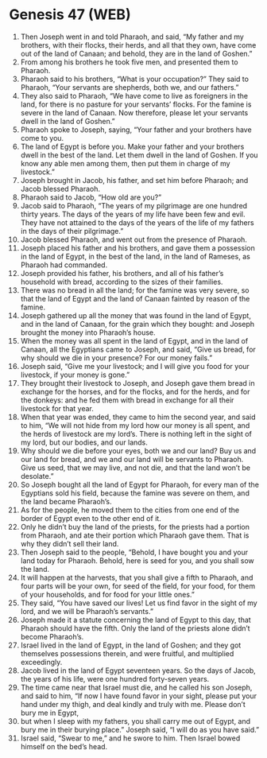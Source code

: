 * Genesis 47 (WEB)
:PROPERTIES:
:ID: WEB/01-GEN47
:END:

1. Then Joseph went in and told Pharaoh, and said, “My father and my brothers, with their flocks, their herds, and all that they own, have come out of the land of Canaan; and behold, they are in the land of Goshen.”
2. From among his brothers he took five men, and presented them to Pharaoh.
3. Pharaoh said to his brothers, “What is your occupation?” They said to Pharaoh, “Your servants are shepherds, both we, and our fathers.”
4. They also said to Pharaoh, “We have come to live as foreigners in the land, for there is no pasture for your servants’ flocks. For the famine is severe in the land of Canaan. Now therefore, please let your servants dwell in the land of Goshen.”
5. Pharaoh spoke to Joseph, saying, “Your father and your brothers have come to you.
6. The land of Egypt is before you. Make your father and your brothers dwell in the best of the land. Let them dwell in the land of Goshen. If you know any able men among them, then put them in charge of my livestock.”
7. Joseph brought in Jacob, his father, and set him before Pharaoh; and Jacob blessed Pharaoh.
8. Pharaoh said to Jacob, “How old are you?”
9. Jacob said to Pharaoh, “The years of my pilgrimage are one hundred thirty years. The days of the years of my life have been few and evil. They have not attained to the days of the years of the life of my fathers in the days of their pilgrimage.”
10. Jacob blessed Pharaoh, and went out from the presence of Pharaoh.
11. Joseph placed his father and his brothers, and gave them a possession in the land of Egypt, in the best of the land, in the land of Rameses, as Pharaoh had commanded.
12. Joseph provided his father, his brothers, and all of his father’s household with bread, according to the sizes of their families.
13. There was no bread in all the land; for the famine was very severe, so that the land of Egypt and the land of Canaan fainted by reason of the famine.
14. Joseph gathered up all the money that was found in the land of Egypt, and in the land of Canaan, for the grain which they bought: and Joseph brought the money into Pharaoh’s house.
15. When the money was all spent in the land of Egypt, and in the land of Canaan, all the Egyptians came to Joseph, and said, “Give us bread, for why should we die in your presence? For our money fails.”
16. Joseph said, “Give me your livestock; and I will give you food for your livestock, if your money is gone.”
17. They brought their livestock to Joseph, and Joseph gave them bread in exchange for the horses, and for the flocks, and for the herds, and for the donkeys: and he fed them with bread in exchange for all their livestock for that year.
18. When that year was ended, they came to him the second year, and said to him, “We will not hide from my lord how our money is all spent, and the herds of livestock are my lord’s. There is nothing left in the sight of my lord, but our bodies, and our lands.
19. Why should we die before your eyes, both we and our land? Buy us and our land for bread, and we and our land will be servants to Pharaoh. Give us seed, that we may live, and not die, and that the land won’t be desolate.”
20. So Joseph bought all the land of Egypt for Pharaoh, for every man of the Egyptians sold his field, because the famine was severe on them, and the land became Pharaoh’s.
21. As for the people, he moved them to the cities from one end of the border of Egypt even to the other end of it.
22. Only he didn’t buy the land of the priests, for the priests had a portion from Pharaoh, and ate their portion which Pharaoh gave them. That is why they didn’t sell their land.
23. Then Joseph said to the people, “Behold, I have bought you and your land today for Pharaoh. Behold, here is seed for you, and you shall sow the land.
24. It will happen at the harvests, that you shall give a fifth to Pharaoh, and four parts will be your own, for seed of the field, for your food, for them of your households, and for food for your little ones.”
25. They said, “You have saved our lives! Let us find favor in the sight of my lord, and we will be Pharaoh’s servants.”
26. Joseph made it a statute concerning the land of Egypt to this day, that Pharaoh should have the fifth. Only the land of the priests alone didn’t become Pharaoh’s.
27. Israel lived in the land of Egypt, in the land of Goshen; and they got themselves possessions therein, and were fruitful, and multiplied exceedingly.
28. Jacob lived in the land of Egypt seventeen years. So the days of Jacob, the years of his life, were one hundred forty-seven years.
29. The time came near that Israel must die, and he called his son Joseph, and said to him, “If now I have found favor in your sight, please put your hand under my thigh, and deal kindly and truly with me. Please don’t bury me in Egypt,
30. but when I sleep with my fathers, you shall carry me out of Egypt, and bury me in their burying place.” Joseph said, “I will do as you have said.”
31. Israel said, “Swear to me,” and he swore to him. Then Israel bowed himself on the bed’s head.
